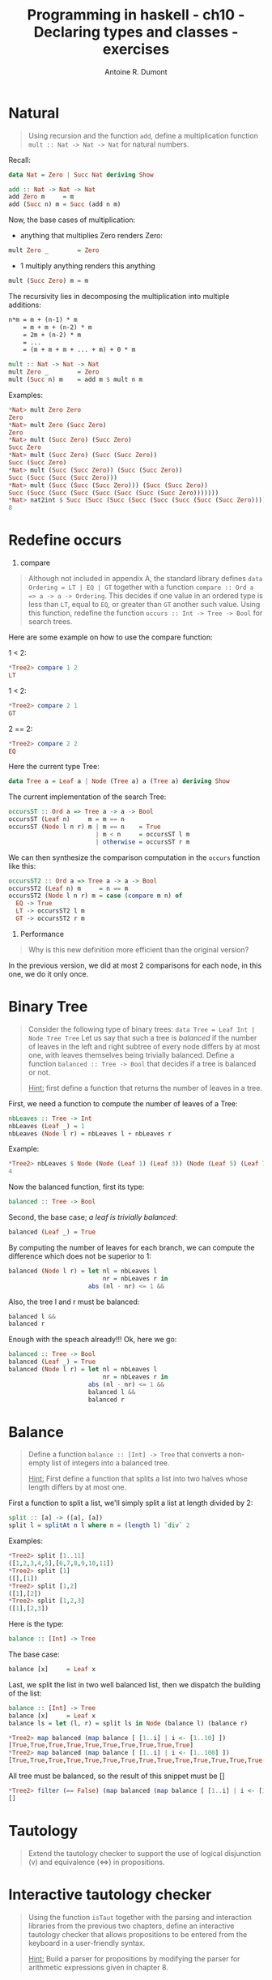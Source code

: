 #+BLOG: tony-blog
#+TITLE: Programming in haskell - ch10 - Declaring types and classes - exercises
#+AUTHOR: Antoine R. Dumont
#+OPTIONS:
#+TAGS: haskell, exercises, functional-programming
#+CATEGORY: haskell, exercises, functional-programming
#+DESCRIPTION: Learning haskell and solving problems using reasoning and 'repl'ing
#+STARTUP: indent
#+STARTUP: hidestars odd

* Natural
#+BEGIN_QUOTE
Using recursion and the function =add=, define a multiplication function =mult :: Nat -> Nat -> Nat= for natural numbers.
#+END_QUOTE

Recall:

#+begin_src haskell
data Nat = Zero | Succ Nat deriving Show

add :: Nat -> Nat -> Nat
add Zero m     = m
add (Succ n) m = Succ (add n m)
#+end_src

Now, the base cases of multiplication:
- anything that multiplies Zero renders Zero:
#+begin_src haskell
mult Zero _        = Zero
#+end_src

- 1 multiply anything renders this anything
#+begin_src haskell
mult (Succ Zero) m = m
#+end_src

The recursivity lies in decomposing the multiplication into multiple additions:

#+begin_src txt
n*m = m + (n-1) * m
    = m + m + (n-2) * m
    = 2m + (n-2) * m
    = ...
    = (m + m + m + ... + m) + 0 * m
#+end_src

#+begin_src haskell
mult :: Nat -> Nat -> Nat
mult Zero _        = Zero
mult (Succ n) m    = add m $ mult n m
#+end_src

Examples:
#+begin_src haskell
*Nat> mult Zero Zero
Zero
*Nat> mult Zero (Succ Zero)
Zero
*Nat> mult (Succ Zero) (Succ Zero)
Succ Zero
*Nat> mult (Succ Zero) (Succ (Succ Zero))
Succ (Succ Zero)
*Nat> mult (Succ (Succ Zero)) (Succ (Succ Zero))
Succ (Succ (Succ (Succ Zero)))
*Nat> mult (Succ (Succ (Succ Zero))) (Succ (Succ Zero))
Succ (Succ (Succ (Succ (Succ (Succ (Succ (Succ Zero)))))))
*Nat> nat2int $ Succ (Succ (Succ (Succ (Succ (Succ (Succ (Succ Zero)))))))
8
#+end_src

* Redefine occurs

1) compare
#+BEGIN_QUOTE
Although not included in appendix A, the standard library defines =data Ordering = LT | EQ | GT= together with a function =compare :: Ord a => a -> a -> Ordering=.
This decides if one value in an ordered type is less than =LT=, equal to =EQ=, or greater than =GT= another such value.
Using this function, redefine the function =occurs :: Int -> Tree -> Bool= for search trees.
#+END_QUOTE

Here are some example on how to use the compare function:

1 < 2:
#+begin_src haskell
*Tree2> compare 1 2
LT
#+end_src

1 < 2:
#+begin_src haskell
*Tree2> compare 2 1
GT
#+end_src

2 == 2:
#+begin_src haskell
*Tree2> compare 2 2
EQ
#+end_src

Here the current type Tree:
#+begin_src haskell
data Tree a = Leaf a | Node (Tree a) a (Tree a) deriving Show
#+end_src

The current implementation of the search Tree:

#+begin_src haskell
occursST :: Ord a => Tree a -> a -> Bool
occursST (Leaf n)     m = m == n
occursST (Node l n r) m | m == n    = True
                        | m < n     = occursST l m
                        | otherwise = occursST r m
#+end_src

We can then synthesize the comparison computation in the =occurs= function like this:

#+begin_src haskell
occursST2 :: Ord a => Tree a -> a -> Bool
occursST2 (Leaf n) m     = n == m
occursST2 (Node l n r) m = case (compare m n) of
  EQ -> True
  LT -> occursST2 l m
  GT -> occursST2 r m
#+end_src

2) Performance
#+BEGIN_QUOTE
Why is this new definition more efficient than the original version?
#+END_QUOTE

In the previous version, we did at most 2 comparisons for each node, in this one, we do it only once.

* Binary Tree
#+BEGIN_QUOTE
Consider the following type of binary trees: =data Tree = Leaf Int | Node Tree Tree=
Let us say that such a tree is /balanced/ if the number of leaves in the left and right subtree of every node differs by at most one, with leaves themselves being trivially balanced.
Define a function =balanced :: Tree -> Bool= that decides if a tree is balanced or not.

_Hint:_ first define a function that returns the number of leaves in a tree.
#+END_QUOTE

First, we need a function to compute the number of leaves of a Tree:

#+begin_src haskell
nbLeaves :: Tree -> Int
nbLeaves (Leaf _) = 1
nbLeaves (Node l r) = nbLeaves l + nbLeaves r
#+end_src

Example:
#+begin_src haskell
*Tree2> nbLeaves $ Node (Node (Leaf 1) (Leaf 3)) (Node (Leaf 5) (Leaf 7))
4
#+end_src

Now the balanced function, first its type:

#+begin_src haskell
balanced :: Tree -> Bool
#+end_src

Second, the base case; /a leaf is trivially balanced/:

#+begin_src haskell
balanced (Leaf _) = True
#+end_src

By computing the number of leaves for each branch, we can compute the difference which does not be superior to 1:

#+begin_src haskell
balanced (Node l r) = let nl = nbLeaves l
                          nr = nbLeaves r in
                      abs (nl - nr) <= 1 &&
#+end_src

Also, the tree l and r must be balanced:
#+begin_src haskell
                      balanced l &&
                      balanced r
#+end_src

Enough with the speach already!!! Ok, here we go:

#+begin_src haskell
balanced :: Tree -> Bool
balanced (Leaf _) = True
balanced (Node l r) = let nl = nbLeaves l
                          nr = nbLeaves r in
                      abs (nl - nr) <= 1 &&
                      balanced l &&
                      balanced r
#+end_src

* Balance
#+BEGIN_QUOTE
Define a function =balance :: [Int] -> Tree= that converts a non-empty list of integers into a balanced tree.

_Hint:_ First define a function that splits a list into two halves whose length differs by at most one.
#+END_QUOTE

First a function to split a list, we'll simply split a list at length divided by 2:
#+begin_src haskell
split :: [a] -> ([a], [a])
split l = splitAt n l where n = (length l) `div` 2
#+end_src

Examples:
#+begin_src haskell
*Tree2> split [1..11]
([1,2,3,4,5],[6,7,8,9,10,11])
*Tree2> split [1]
([],[1])
*Tree2> split [1,2]
([1],[2])
*Tree2> split [1,2,3]
([1],[2,3])
#+end_src

Here is the type:

#+begin_src haskell
balance :: [Int] -> Tree
#+end_src

The base case:
#+begin_src haskell
balance [x]     = Leaf x
#+end_src

Last, we split the list in two well balanced list, then we dispatch the building of the list:
#+begin_src haskell
balance :: [Int] -> Tree
balance [x]     = Leaf x
balance ls = let (l, r) = split ls in Node (balance l) (balance r)
#+end_src

#+begin_src haskell
*Tree2> map balanced (map balance [ [1..i] | i <- [1..10] ])
[True,True,True,True,True,True,True,True,True,True]
*Tree2> map balanced (map balance [ [1..i] | i <- [1..100] ])
[True,True,True,True,True,True,True,True,True,True,True,True,True,True,True,True,True,True,True,True,True,True,True,True,True,True,True,True,True,True,True,True,True,True,True,True,True,True,True,True,True,True,True,True,True,True,True,True,True,True,True,True,True,True,True,True,True,True,True,True,True,True,True,True,True,True,True,True,True,True,True,True,True,True,True,True,True,True,True,True,True,True,True,True,True,True,True,True,True,True,True,True,True,True,True,True,True,True,True,True]
#+end_src

All tree must be balanced, so the result of this snippet must be []

#+begin_src haskell
*Tree2> filter (== False) (map balanced (map balance [ [1..i] | i <- [1..1000] ]))
[]
#+end_src

* Tautology
#+BEGIN_QUOTE
Extend the tautology checker to support the use of logical disjunction (v) and equivalence (<=>) in propositions.
#+END_QUOTE

* Interactive tautology checker
#+BEGIN_QUOTE
Using the function =isTaut= together with the parsing and interaction libraries from the previous two chapters, define an interactive tautology checker that allows propositions to be entered from the keyboard in a user-friendly syntax.

_Hint:_ Build a parser for propositions by modifying the parser for arithmetic expressions given in chapter 8.
#+END_QUOTE

* Abstract Machine
#+BEGIN_QUOTE
Extend the abstract machine to support the use of multiplication.
#+END_QUOTE

* Instance
#+BEGIN_QUOTE
Complete the following instance declarations:
=
instance Monad Maybe where
···
instance Monad [ ] where
···
=
In this context, [ ] denotes the list type [ a ] without its parameter.

_Hint:_ First write down the types of =return= and =>>== for each instance.
#+END_QUOTE
